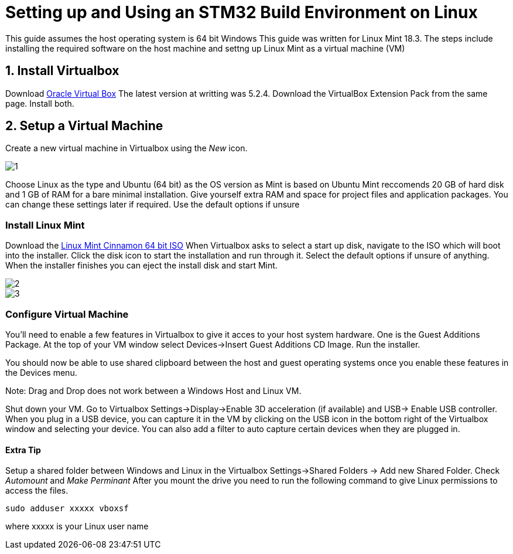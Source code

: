 = Setting up and Using an STM32 Build Environment on Linux

This guide assumes the host operating system is 64 bit Windows
This guide was written for Linux Mint 18.3.
The steps include installing the required software on the host machine and settng up Linux Mint as a virtual machine (VM)

== 1. Install Virtualbox
Download https://www.virtualbox.org/wiki/Downloads[Oracle Virtual Box]
The latest version at writting was 5.2.4. 
Download the VirtualBox Extension Pack from the same page.
Install both.

== 2. Setup a Virtual Machine
Create a new virtual machine in Virtualbox using the _New_ icon.


image::https://github.com/StudentOrganisationForAerospaceResearch/DevelopmentResources/blob/garnettanner/stm32-example/STM32Resources/BuildEnvironment_Setup/images/1.PNG[]

Choose Linux as the type and Ubuntu (64 bit) as the OS version as Mint is based on Ubuntu
Mint reccomends 20 GB of hard disk and 1 GB of RAM for a bare minimal installation. Give yourself extra RAM and space for project files and application packages. 
You can change these settings later if required. 
Use the default options if unsure

=== Install Linux Mint
Download the https://linuxmint.com/edition.php?id=246[Linux Mint Cinnamon 64 bit ISO]
When Virtualbox asks to select a start up disk, navigate to the ISO which will boot into the installer.
Click the disk icon to start the installation and run through it. 
Select the default options if unsure of anything.
When the installer finishes you can eject the install disk and start Mint.

image::https://github.com/StudentOrganisationForAerospaceResearch/DevelopmentResources/blob/garnettanner/stm32-example/STM32Resources/BuildEnvironment_Setup/images/2.PNG[]

image::https://github.com/StudentOrganisationForAerospaceResearch/DevelopmentResources/blob/garnettanner/stm32-example/STM32Resources/BuildEnvironment_Setup/images/3.PNG[]

=== Configure Virtual Machine
You'll need to enable a few features in Virtualbox to give it acces to your host system hardware.
One is the Guest Additions Package. 
At the top of your VM window select Devices->Insert Guest Additions CD Image. 
Run the installer.

You should now be able to use shared clipboard between the host and guest operating systems once you enable these features in the Devices menu.

Note: Drag and Drop does not work between a Windows Host and Linux VM.

Shut down your VM. Go to Virtualbox Settings->Display->Enable 3D acceleration (if available) and USB-> Enable USB controller. 
When you plug in a USB device, you can capture it in the VM by clicking on the USB icon in the bottom right of the Virtualbox window and selecting your device.
You can also add a filter to auto capture certain devices when they are plugged in.


==== Extra Tip
Setup a shared folder between Windows and Linux in the Virtualbox Settings->Shared Folders -> Add new Shared Folder.
Check _Automount_ and _Make Perminant_ After you mount the drive you need to run
the following command to give Linux permissions to access the files.
----
sudo adduser xxxxx vboxsf
----
where xxxxx is your Linux user name